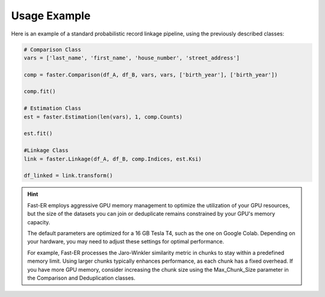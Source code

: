 Usage Example
=============

Here is an example of a standard probabilistic record linkage pipeline, using the previously described classes:

.. code-block:: python

    # Comparison Class
    vars = ['last_name', 'first_name', 'house_number', 'street_address']

    comp = faster.Comparison(df_A, df_B, vars, vars, ['birth_year'], ['birth_year'])

    comp.fit()

    # Estimation Class
    est = faster.Estimation(len(vars), 1, comp.Counts)

    est.fit()

    #Linkage Class
    link = faster.Linkage(df_A, df_B, comp.Indices, est.Ksi)

    df_linked = link.transform()

.. hint::
    Fast-ER employs aggressive GPU memory management to optimize the utilization of your GPU resources, but the size of the datasets you can join or deduplicate remains constrained by your GPU's memory capacity.

    The default parameters are optimized for a 16 GB Tesla T4, such as the one on Google Colab. Depending on your hardware, you may need to adjust these settings for optimal performance.

    For example, Fast-ER processes the Jaro-Winkler similarity metric in chunks to stay within a predefined memory limit. Using larger chunks typically enhances performance, as each chunk has a fixed overhead. If you have more GPU memory, consider increasing the chunk size using the Max_Chunk_Size parameter in the Comparison and Deduplication classes.
